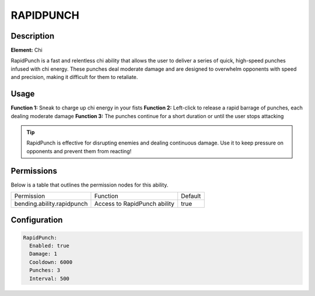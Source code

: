 .. rapidpunch:
################
RAPIDPUNCH
################

Description
###########

**Element:** Chi

RapidPunch is a fast and relentless chi ability that allows the user to deliver a series of quick, high-speed punches infused with chi energy. These punches deal moderate damage and are designed to overwhelm opponents with speed and precision, making it difficult for them to retaliate.

Usage
#####

**Function 1:** Sneak to charge up chi energy in your fists  
**Function 2:** Left-click to release a rapid barrage of punches, each dealing moderate damage  
**Function 3:** The punches continue for a short duration or until the user stops attacking

.. tip:: RapidPunch is effective for disrupting enemies and dealing continuous damage. Use it to keep pressure on opponents and prevent them from reacting!

Permissions
###########
Below is a table that outlines the permission nodes for this ability.

+-------------------------------------+-----------------------------+---------+
| Permission                          | Function                    | Default |
+-------------------------------------+-----------------------------+---------+
| bending.ability.rapidpunch          | Access to RapidPunch ability| true    |
+-------------------------------------+-----------------------------+---------+

Configuration
#############

.. code:: YAML

    RapidPunch:
      Enabled: true
      Damage: 1
      Cooldown: 6000
      Punches: 3
      Interval: 500
